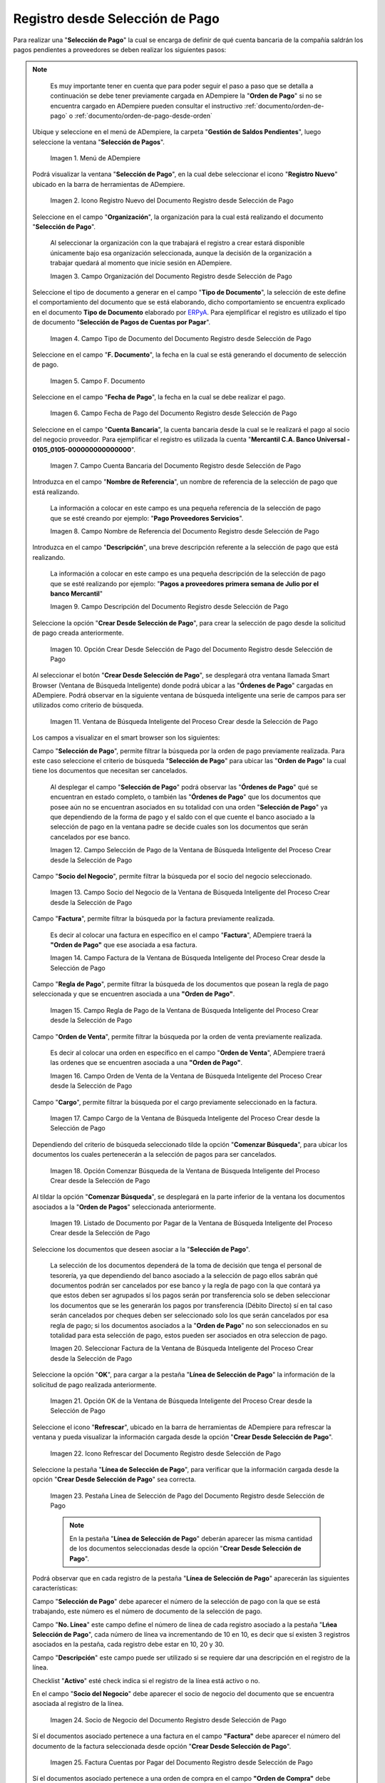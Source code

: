 .. _ERPyA: http://erpya.com

.. |Menú de ADempiere| image:: resources/payment-selection-menu.png
.. |Icono Registro Nuevo del Documento Registro desde Selección de Pago| image:: resources/register-icon-new-payment-selection.png
.. |Campo Organización del Documento Registro desde Selección de Pago| image:: resources/field-organization-of-the-document-payment-order-from-order.png
.. |Campo Tipo de Documento del Documento Registro desde Selección de Pago| image:: resources/document-type-field-of-the-registration-document-from-payment-selection.png
.. |Campo F. Documento del Documento Registro desde Selección de Pago| image:: resources/field-f-document-of-the-document-registration-from-payment-selection.png
.. |Campo Fecha de Pago del Documento Registro desde Selección de Pago| image:: resources/payment-date-field-of-the-registration-document-from-payment-selection.png
.. |Campo Cuenta Bancaria del Documento Registro desde Selección de Pago| image:: resources/bank-account-field-of-the-registration-document-from-payment-selection.png
.. |Campo Nombre de Referencia del Documento Registro desde Selección de Pago| image:: resources/document-reference-name-field-register-from-payment-selection.png
.. |Campo Descripción del Documento Registro desde Selección de Pago| image:: resources/document-description-field-registration-from-payment-selection.png
.. |Opción Crear Desde Selección de Pago del Documento Registro desde Selección de Pago| image:: resources/option-to-create-from-payment-selection-of-the-registration-document-from-payment-selection.png
.. |Ventana de Búsqueda Inteligente del Proceso Crear desde la Selección de Pago| image:: resources/smart-search-window-of-the-process-create-from-the-payment-selection.png
.. |Campo Selección de Pago de la Ventana de Búsqueda Inteligente del Proceso Crear desde la Selección de Pago| image:: resources/payment-selection-field-of-the-smart-search-window-of-the-create-from-payment-selection-process.png
.. |Campo Socio del Negocio de la Ventana de Búsqueda Inteligente del Proceso Crear desde la Selección de Pago| image:: resources/business-partner-field-of-the-smart-search-window-of-the-create-from-payment-selection-process.png
.. |Campo Factura de la Ventana de Búsqueda Inteligente del Proceso Crear desde la Selección de Pago| image:: resources/invoice-field-in-the-smart-search-window-of-the-create-from-payment-selection-process.png
.. |Campo Regla de Pago de la Ventana de Búsqueda Inteligente del Proceso Crear desde la Selección de Pago| image:: resources/payment-rule-field-of-the-smart-search-window-of-the-create-from-payment-selection-process.png
.. |Campo Orden de Venta de la Ventana de Búsqueda Inteligente del Proceso Crear desde la Selección de Pago| image:: resources/sales-order-field-of-the-intelligent-search-window-of-the-process-create-from-the-payment-selection.png
.. |Campo Cargo de la Ventana de Búsqueda Inteligente del Proceso Crear desde la Selección de Pago| image:: resources/charge-field-of-the-smart-search-window-of-the-process-create-from-the-payment-selection.png
.. |Opción Comenzar Búsqueda de la Ventana de Búsqueda Inteligente del Proceso Crear desde la Selección de Pago| image:: resources/option-start-search-of-the-intelligent-search-window-of-the-process-create-from-the-payment-selection.png
.. |Listado de Documento por Pagar de la Ventana de Búsqueda Inteligente del Proceso Crear desde la Selección de Pago| image:: resources/list-of-documents-payable-from-the-intelligent-search-window-of-the-create-from-payment-selection-process.png
.. |Seleccionar Factura de la Ventana de Búsqueda Inteligente del Proceso Crear desde la Selección de Pago| image:: resources/select-invoice-from-the-intelligent-search-window-of-the-process-create-from-payment-selection.png
.. |Opción OK de la Ventana de Búsqueda Inteligente del Proceso Crear desde la Selección de Pago| image:: resources/ok-option-in-the-smart-search-window-of-the-create-from-payment-selection-process.png
.. |Icono Refrescar del Documento Registro desde Selección de Pago| image:: resources/refresh-icon-of-the-document-registration-from-payment-selection.png
.. |Pestaña Línea de Selección de Pago del Documento Registro desde Selección de Pago| image:: resources/payment-selection-line-tab-of-the-document-registration-from-payment-selection.png
.. |Socio de Negocio del Documento Registro desde Selección de Pago| image:: resources/business-partner-of-document-registration-from-payment-selection.png
.. |Factura Cuentas por Pagar del Documento Registro desde Selección de Pago| image:: resources/invoice-accounts-payable-of-the-document-registration-from-payment-selection.png
.. |Orden de Compra del Documento Registro desde Selección de Pago| image:: resources/purchase-order-of-the-registration-document-from-payment-selection.png
.. |Regla de Pago del Documento Registro desde Selección de Pago| image:: resources/payment-rule-of-the-registration-document-from-payment-selection.png
.. |Checklist Anticipo del Documento Registro desde Selección de Pago| image:: resources/checklist-advance-document-registration-from-payment-selection.png
.. |Total de Pago del Documento Registro desde Selección de Pago| image:: resources/total-payment-of-the-registration-document-from-payment-selection.png
.. |Total de Abierto del Documento Registro desde Selección de Pago| image:: resources/open-total-of-the-registration-document-from-payment-selection.png
.. |Diferencia Monto del Documento Registro desde Selección de Pago| image:: resources/difference-amount-of-registration-document-from-payment-selection.png
.. |Grupo de Estado del Documento Registro desde Selección de Pago| image:: resources/document-status-group-registration-from-payment-selection.png
.. |Botón Completar del Documento Registro desde Selección de Pago| image:: resources/button-complete-document-payment-order-from-order.png

.. _documento/selección-de-pago:

**Registro desde Selección de Pago**
====================================

Para realizar una "**Selección de Pago**" la cual se encarga de definir de qué cuenta bancaria de la compañía saldrán los pagos pendientes a proveedores se deben realizar los siguientes pasos:

.. note:: 

    Es muy importante tener en cuenta que para poder seguir el paso a paso que se detalla a continuación se debe tener previamente cargada en ADempiere la "**Orden de Pago**" si no se encuentra cargado en ADempiere pueden consultar el instructivo :ref:`documento/orden-de-pago` o :ref:`documento/orden-de-pago-desde-orden`

 Ubique y seleccione en el menú de ADempiere, la carpeta "**Gestión de Saldos Pendientes**", luego seleccione la ventana "**Selección de Pagos**".

    |Menú de ADempiere|

    Imagen 1. Menú de ADempiere

 Podrá visualizar la ventana "**Selección de Pago**", en la cual debe seleccionar el icono "**Registro Nuevo**" ubicado en la barra de herramientas de ADempiere.

    |Icono Registro Nuevo del Documento Registro desde Selección de Pago|

    Imagen 2. Icono Registro Nuevo del Documento Registro desde Selección de Pago

 Seleccione en el campo "**Organización**", la organización para la cual está realizando el documento "**Selección de Pago**".

    Al seleccionar la organización con la que trabajará el registro a crear  estará disponible únicamente bajo esa organización  seleccionada, aunque la decisión de la organización a trabajar quedará al momento que inicie sesión en ADempiere. 

    |Campo Organización del Documento Registro desde Selección de Pago|

    Imagen 3. Campo Organización del Documento Registro desde Selección de Pago

 Seleccione el tipo de documento a generar en el campo "**Tipo de Documento**", la selección de este define el comportamiento del documento que se está elaborando, dicho comportamiento se encuentra explicado en el documento **Tipo de Documento** elaborado por `ERPyA`_. Para ejemplificar el registro es utilizado el tipo de documento "**Selección de Pagos de Cuentas por Pagar**".

    |Campo Tipo de Documento del Documento Registro desde Selección de Pago|

    Imagen 4. Campo Tipo de Documento del Documento Registro desde Selección de Pago

 Seleccione en el campo "**F. Documento**", la fecha en la cual se está generando el documento de selección de pago.

    |Campo F. Documento del Documento Registro desde Selección de Pago|

    Imagen 5. Campo F. Documento

 Seleccione en el campo "**Fecha de Pago**", la fecha en la cual se debe realizar el pago.

    |Campo Fecha de Pago del Documento Registro desde Selección de Pago|

    Imagen 6. Campo Fecha de Pago del Documento Registro desde Selección de Pago

 Seleccione en el campo "**Cuenta Bancaria**", la cuenta bancaria desde la cual se le realizará el pago al socio del negocio proveedor. Para ejemplificar el registro es utilizada la cuenta "**Mercantil C.A. Banco Universal - 0105_0105-000000000000000**".

    |Campo Cuenta Bancaria del Documento Registro desde Selección de Pago|

    Imagen 7. Campo Cuenta Bancaria del Documento Registro desde Selección de Pago

 Introduzca en el campo "**Nombre de Referencia**", un nombre de referencia de la selección de pago que está realizando.

    La información a colocar en este campo es una pequeña referencia de la selección de pago que se esté creando por ejemplo: "**Pago Proveedores Servicios**".

    |Campo Nombre de Referencia del Documento Registro desde Selección de Pago|

    Imagen 8. Campo Nombre de Referencia del Documento Registro desde Selección de Pago

 Introduzca en el campo "**Descripción**", una breve descripción referente a la selección de pago que está realizando.

    La información a colocar en este campo es una pequeña descripción de la selección de pago que se esté realizando por ejemplo: "**Pagos a proveedores primera semana de Julio por el banco Mercantil**"

    |Campo Descripción del Documento Registro desde Selección de Pago|

    Imagen 9. Campo Descripción del Documento Registro desde Selección de Pago

 Seleccione la opción "**Crear Desde Selección de Pago**", para crear la selección de pago desde la solicitud de pago creada anteriormente.

    |Opción Crear Desde Selección de Pago del Documento Registro desde Selección de Pago|

    Imagen 10. Opción Crear Desde Selección de Pago del Documento Registro desde Selección de Pago

 Al seleccionar el botón "**Crear Desde Selección de Pago**", se desplegará otra ventana llamada Smart Browser (Ventana de Búsqueda Inteligente) donde podrá ubicar a las "**Órdenes de Pago**" cargadas en ADempiere. Podrá observar en la siguiente ventana de búsqueda inteligente una serie de campos para ser utilizados como criterio de búsqueda.

    |Ventana de Búsqueda Inteligente del Proceso Crear desde la Selección de Pago|

    Imagen 11. Ventana de Búsqueda Inteligente del Proceso Crear desde la Selección de Pago

 Los campos a visualizar en el smart browser son los siguientes:

 Campo "**Selección de Pago**", permite filtrar la búsqueda por la orden de pago previamente realizada. Para este caso seleccione el criterio de búsqueda "**Selección de Pago**" para ubicar las "**Orden de Pago**" la cual tiene los documentos que necesitan ser cancelados.

    Al desplegar el campo "**Selección de Pago**" podrá observar las "**Órdenes de Pago**" qué se encuentran en estado completo, o también las "**Órdenes de Pago**" que los documentos que posee aún no se encuentran asociados en su totalidad con una orden "**Selección de Pago**" ya que dependiendo de la forma de pago y el saldo con el que cuente el banco asociado a la selección de pago en la ventana padre se decide cuales son los documentos que serán cancelados por ese banco.

    |Campo Selección de Pago de la Ventana de Búsqueda Inteligente del Proceso Crear desde la Selección de Pago|

    Imagen 12. Campo Selección de Pago de la Ventana de Búsqueda Inteligente del Proceso Crear desde la Selección de Pago

 Campo "**Socio del Negocio**", permite filtrar la búsqueda por el socio del negocio seleccionado.

    |Campo Socio del Negocio de la Ventana de Búsqueda Inteligente del Proceso Crear desde la Selección de Pago|

    Imagen 13. Campo Socio del Negocio de la Ventana de Búsqueda Inteligente del Proceso Crear desde la Selección de Pago

 Campo "**Factura**", permite filtrar la búsqueda por la factura previamente realizada.

    Es decir al colocar una factura en específico en el campo "**Factura**", ADempiere traerá la **"Orden de Pago"** que ese asociada a esa factura.

    |Campo Factura de la Ventana de Búsqueda Inteligente del Proceso Crear desde la Selección de Pago|

    Imagen 14. Campo Factura de la Ventana de Búsqueda Inteligente del Proceso Crear desde la Selección de Pago

 Campo "**Regla de Pago**", permite filtrar la búsqueda de los documentos que posean la regla de pago seleccionada y que se encuentren asociada a una **"Orden de Pago"**.

    |Campo Regla de Pago de la Ventana de Búsqueda Inteligente del Proceso Crear desde la Selección de Pago|

    Imagen 15. Campo Regla de Pago de la Ventana de Búsqueda Inteligente del Proceso Crear desde la Selección de Pago

 Campo "**Orden de Venta**", permite filtrar la búsqueda por la orden de venta previamente realizada.

    Es decir al colocar una orden en específico en el campo "**Orden de Venta**", ADempiere traerá las ordenes que se encuentren asociada a una **"Orden de Pago"**.

    |Campo Orden de Venta de la Ventana de Búsqueda Inteligente del Proceso Crear desde la Selección de Pago|

    Imagen 16. Campo Orden de Venta de la Ventana de Búsqueda Inteligente del Proceso Crear desde la Selección de Pago

 Campo "**Cargo**", permite filtrar la búsqueda por el cargo previamente seleccionado en la factura.

    |Campo Cargo de la Ventana de Búsqueda Inteligente del Proceso Crear desde la Selección de Pago|

    Imagen 17. Campo Cargo de la Ventana de Búsqueda Inteligente del Proceso Crear desde la Selección de Pago

 Dependiendo del criterio de búsqueda seleccionado tilde la opción "**Comenzar Búsqueda**", para ubicar los documentos los cuales pertenecerán a la selección de pagos para ser cancelados.

    |Opción Comenzar Búsqueda de la Ventana de Búsqueda Inteligente del Proceso Crear desde la Selección de Pago|

    Imagen 18. Opción Comenzar Búsqueda de la Ventana de Búsqueda Inteligente del Proceso Crear desde la Selección de Pago

 Al tildar la opción "**Comenzar Búsqueda**", se desplegará en la parte inferior de la ventana los documentos asociados a la "**Orden de Pagos**" seleccionada anteriormente.

    |Listado de Documento por Pagar de la Ventana de Búsqueda Inteligente del Proceso Crear desde la Selección de Pago|

    Imagen 19. Listado de Documento por Pagar de la Ventana de Búsqueda Inteligente del Proceso Crear desde la Selección de Pago

 Seleccione los documentos que deseen asociar a la "**Selección de Pago**". 

    La selección de los documentos dependerá de la toma de decisión que tenga el personal de tesorería, ya que dependiendo del banco asociado a la selección de pago ellos sabrán qué documentos podrán ser cancelados por ese banco y la regla de pago con la que contará ya que estos deben ser agrupados sí los pagos serán por transferencia solo se deben seleccionar los documentos que se les generarán los pagos por transferencia (Débito Directo) sí en tal caso serán cancelados por cheques deben ser seleccionado solo los que serán cancelados por esa regla de pago; si los documentos asociados a la "**Orden de Pago**" no son seleccionados en su totalidad para esta selección de pago, estos pueden ser asociados en otra seleccion de pago. 
    
    |Seleccionar Factura de la Ventana de Búsqueda Inteligente del Proceso Crear desde la Selección de Pago|

    Imagen 20. Seleccionar Factura de la Ventana de Búsqueda Inteligente del Proceso Crear desde la Selección de Pago

 Seleccione la opción "**OK**", para cargar a la pestaña "**Línea de Selección de Pago**" la información de la solicitud de pago realizada anteriormente.

    |Opción OK de la Ventana de Búsqueda Inteligente del Proceso Crear desde la Selección de Pago|

    Imagen 21. Opción OK de la Ventana de Búsqueda Inteligente del Proceso Crear desde la Selección de Pago

 Seleccione el icono "**Refrescar**", ubicado en la barra de herramientas de ADempiere para refrescar la ventana y pueda visualizar la información cargada desde la opción "**Crear Desde Selección de Pago**".

    |Icono Refrescar del Documento Registro desde Selección de Pago|

    Imagen 22. Icono Refrescar del Documento Registro desde Selección de Pago

 Seleccione la pestaña "**Línea de Selección de Pago**", para verificar que la información cargada desde la opción "**Crear Desde Selección de Pago**" sea correcta.

    |Pestaña Línea de Selección de Pago del Documento Registro desde Selección de Pago|

    Imagen 23. Pestaña Línea de Selección de Pago del Documento Registro desde Selección de Pago

    .. note::

        En la pestaña "**Línea de Selección de Pago**" deberán aparecer las misma cantidad de los documentos  seleccionadas desde la opción "**Crear Desde Selección de Pago**".

 Podrá observar que en cada registro de la pestaña "**Línea de Selección de Pago**" aparecerán las siguientes características:

 Campo "**Selección de Pago**" debe aparecer el número de la selección de pago con la que se está trabajando, este número es el número de documento de la selección de pago.

 Campo "**No. Línea**" este campo define el número de línea de cada registro asociado a la pestaña "**Lńea Selección de Pago**", cada número de línea va incrementando de 10 en 10, es decir que sí existen 3 registros asociados en la pestaña, cada registro debe estar en 10, 20 y 30.

 Campo "**Descripción**" este campo puede ser utilizado si se requiere dar una descripción en el registro de la línea.

 Checklist "**Activo**" esté check indica si el registro de la línea está activo o no.

 En el campo "**Socio del Negocio**" debe aparecer el socio de negocio del documento que se encuentra asociada al registro de la línea.

    |Socio de Negocio del Documento Registro desde Selección de Pago|

    Imagen 24. Socio de Negocio del Documento Registro desde Selección de Pago

 Sí el documentos asociado pertenece a una factura en el campo **"Factura"** debe aparecer el número del documento de la factura seleccionada desde opción "**Crear Desde Selección de Pago**".

    |Factura Cuentas por Pagar del Documento Registro desde Selección de Pago|

    Imagen 25. Factura Cuentas por Pagar del Documento Registro desde Selección de Pago

 Sí el documentos asociado pertenece a una orden de compra en el campo **"Orden de Compra"** debe aparecer el número del documento de la orden seleccionada desde opción "**Crear Desde Selección de Pago**".

    |Orden de Compra del Documento Registro desde Selección de Pago|

    Imagen 26.  Orden de Compra del Documento Registro desde Selección de Pago

 En el campo "**Regla de Pago**" se debe seleccionar la regla de pago con la que se emitirá el pago al proveedor.

    ADempiere cuenta cuenta con cinco (5) reglas de pagos, las cuales debe ser utilizadas de las siguientes manera:

    Para lo pagos que serán generados a través de transferencia bancarias se deben tildar las siguientes reglas de pago:

    - A crédito.
    - Débito directo.
    - Depósito directo.

    Para los pagos que serán generados a través de cheques o tarjetas se deben utilizar las siguientes reglas de pago:

    - A crédito.
    - Cheque.
    - Tarjeta de crédito.

    En una "**Selección de Pagos de Cuentas por Pagar**" no se pueden mezclar los métodos de pagos es decir, si los pagos a realizar son solo transferencia bancaria solamente se deben seleccionar los documentos que se les realizará  los pagos por transferencia bancaria y asociar las reglas de pagos correspondientes, si los pagos a generar son a través de cheques o tarjetas sólo se deben crear una selección de pagos para este método de pago,  no se pueden asociar asociar un método de pago de transferencia con cheques ya que esto alteraría el proceso de :ref:`documento/Imprimir-Exportar`

    |Regla de Pago del Documento Registro desde Selección de Pago|

    Imagen 27. Regla de Pago del Documento Registro desde Selección de Pago

 El Checklist "**Anticipo**" aparecerá tildado cuando el documento que se encuentre en la línea sea una orden de compra, de lo contrario no aparecerá tildado.

    |Checklist Anticipo del Documento Registro desde Selección de Pago|

    Imagen 28. Checklist Anticipo del Documento Registro desde Selección de Pago

 En el campo "**Total del Pago**" debe aparecer el monto a pagar del documento asociado a la línea, el monto a mostrar es el mismo que fue establecido en la "**Orden de Pago**"
        
    |Total de Pago del Documento Registro desde Selección de Pago|

    Imagen 29. Total de Pago del Documento Registro desde Selección de Pago

 En el campo "**Total Abierto**" debe aparecer el total abierto que tiene la factura, si la factura ha sido pagada de manera parcial el total pendiente por pagar aparecerá en este campo.

    |Total de Abierto del Documento Registro desde Selección de Pago|

    Imagen 30. Total de Abierto del Documento Registro desde Selección de Pago

 En el campo "**Diferencia monto**" debe aparecer la diferencia que pueda tener una factura entre el total abierto y el total a pagar.

    |Diferencia Monto del Documento Registro desde Selección de Pago|

    Imagen 31. Diferencia Monto del Documento Registro desde Selección de Pago

    .. note::

        El resultado o valor a mostrar en este campo dependerá de los valores colocados en el campo "**Total del Pago**" y "**Total Abierto**", si los valores de saldo en ambos campos son iguales este campo debe estar en cero (0).

 Una verificado los documentos seleccionadas desde la opción "**Crear Desde Selección de Pago**" estén en la pestaña "**Línea de Selección de Pago**" se puede completar la "**Selección de Pago**" para ello regrese a la ventana principal "**Selección de Pago**" .

 Ubique al finalizar la ventana en el grupo de campo "**Estado**" y el botón que debe tener por nombre "**Completar**"

    |Grupo de Estado del Documento Registro desde Selección de Pago|

    Imagen 32. Grupo de Estado del Documento Registro desde Selección de Pago

    .. note::

        El nombre del botón cambiará dependiendo del estado en el que se encuentre el documento si el documento se encuentra en estado "**Borrador**"  la acción a mostrar en el botón es "**Completar**" caso que se está aplicando para este documento, si el estado del documento está en estado "**Completo**" el botón cambiará su nombre a la  siguiente acción que se pueda aplicar en el documento.

 Dar click a botón "**Completar**" y tildar "**Ok**" para la acción de documento seleccionada.

    |Botón Completar del Documento Registro desde Selección de Pago|

    Imagen 33. Botón Completar del Documento Registro desde Selección de Pago

 Al aplicar esta acción "**Completar**" el documento pasará a esta completo y este no podrá ser modificado.

.. note::

    Es muy importante tener en cuenta que todo documento transaccional una vez se culmine con el llenado de los datos debe ser completado, para que ADempiere tome como válido los datos cargados en el documento.

Hasta este punto llegaría el registro y la definición de los documentos que serán cancelados a través de una  "**Selección de Pago**", este paso a pesar de que se complete no garantiza que los pagos se han generados, para poder generar los pagos correspondientes a cada uno de los documentos asociados se necesita completar el procedimiento :ref:`documento/Imprimir-Exportar`

